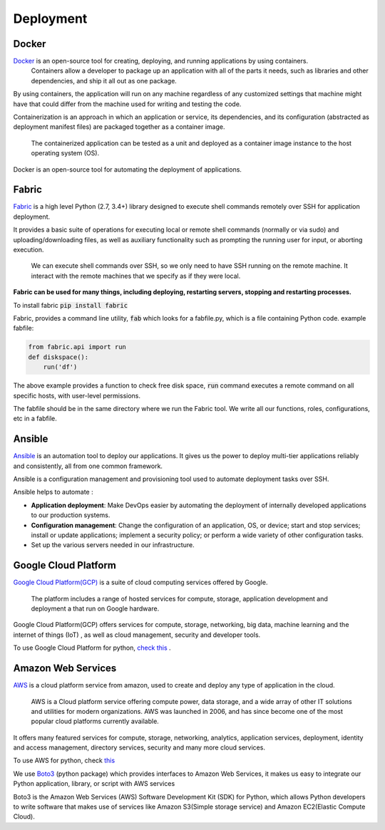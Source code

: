 Deployment
+++++++++++++++++

Docker
-----------

`Docker <https://www.docker.com/what-docker>`_ is an open-source tool for creating, deploying, and running applications by using containers.
 Containers allow a developer to package up an application with all of the parts it needs, such as libraries and other dependencies, and ship it all out as one package.

By using containers, the application will run on any machine regardless of any customized settings that machine might have that could differ from the machine used for writing and testing the code.

.. its dependencies, and its configuration (abstracted as deployment manifest files) are packaged together as a container image.

Containerization is an approach in which an application or service, its dependencies, and its configuration (abstracted as deployment manifest files) are packaged together as a container image.

 The containerized application can be tested as a unit and deployed as a container image instance to the host operating system (OS).



Docker is an open-source tool for automating the deployment of applications.




Fabric
----------

`Fabric <http://www.fabfile.org/>`_ is a high level Python (2.7, 3.4+) library designed to execute shell commands remotely over SSH for application deployment.

It provides a basic suite of operations for executing local or remote shell commands (normally or via sudo) and uploading/downloading files, as well as auxiliary functionality such as prompting the running user for input, or aborting execution.

    We can execute shell commands over SSH, so we only need to have SSH running on
    the remote machine. It interact with the remote machines that we specify as if
    they were local. 

**Fabric can be used for many things, including deploying, restarting servers,
stopping and restarting processes.** 


To install fabric :code:`pip install fabric`

Fabric, provides a command line utility, :code:`fab` which looks for a fabfile.py, which is a file containing Python code. 
example fabfile:

.. code-block:: python

    from fabric.api import run
    def diskspace():
        run('df')


The above example provides a function to check free disk space,  :code:`run` command executes a remote command on all specific hosts, with user-level permissions.

The fabfile should be in the same directory where we run the Fabric tool. 
We write all our functions, roles, configurations, etc in a fabfile.

.. and host type, as well as defining a group of hosts on which to run









Ansible
---------

`Ansible <https://www.ansible.com/>`_  is an automation tool to deploy our applications. It gives us the power to deploy multi-tier applications reliably and consistently, all from one common framework. 

Ansible is a configuration management and provisioning tool used to automate deployment tasks over SSH.

Ansible helps to automate :

+ **Application deployment**: Make DevOps easier by automating the deployment of internally developed applications to our production systems.
+ **Configuration management**: Change the configuration of an application, OS, or device; start and stop services; install or update applications; implement a security policy; or perform a wide variety of other configuration tasks.
+ Set up the various servers needed in our infrastructure.


.. We can configure needed services as well as push application artifacts from one common system.



Google Cloud Platform
-------------------------
`Google Cloud Platform(GCP) <https://cloud.google.com/>`_ is a suite of cloud computing services offered by Google.
 
 The platform includes a range of hosted services for compute, storage, application development and deployment a that run on Google hardware. 

Google Cloud Platform(GCP) offers services for compute, storage, networking, big data, machine learning and the internet of things (IoT)
, as well as cloud management, security and developer tools.


To use Google Cloud Platform for python, `check this <https://cloud.google.com/python/>`_ .



Amazon Web Services
-----------------------

`AWS <https://aws.amazon.com/>`_ is a cloud platform service from amazon, used to create and deploy any type of application in the cloud.

 AWS is a Cloud platform service offering compute power, data storage, and a wide array of other IT solutions and utilities for modern organizations. AWS was launched in 2006, and has since become one of the most popular cloud platforms currently available.

It offers many featured services for compute, storage, networking, analytics, application services, deployment, identity and access management, directory services, security and many more cloud services.

To use AWS for python, check `this <https://aws.amazon.com/developer/language/python/>`_

We use `Boto3 <https://github.com/boto/boto3>`_ (python package) which provides interfaces to Amazon Web Services, it makes us easy to integrate our Python application, library, or script with AWS services 

Boto3 is the Amazon Web Services (AWS) Software Development Kit (SDK) for Python, which allows Python developers to write software that makes use of services like Amazon S3(Simple storage service) and Amazon EC2(Elastic Compute Cloud). 
 
.. Boto provides an easy to use, object-oriented API as well as low-level direct service access.